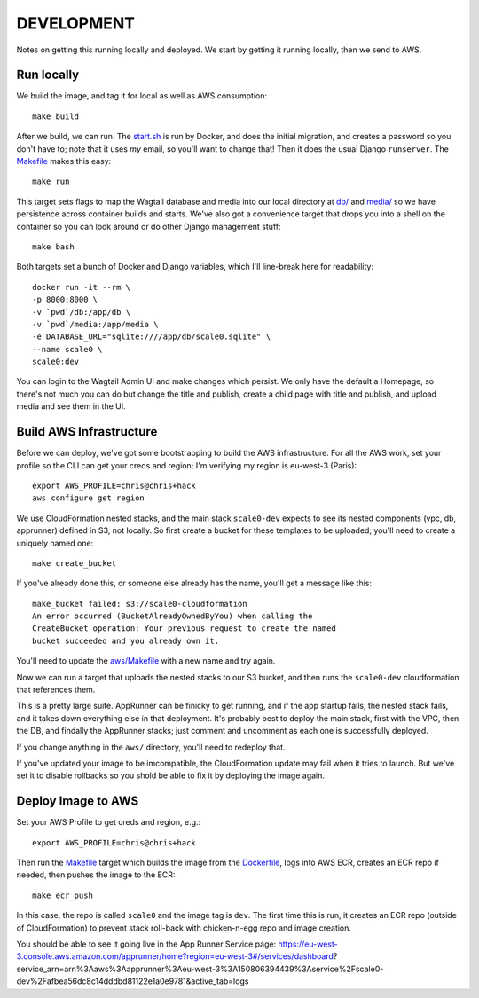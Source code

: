 =============
 DEVELOPMENT
=============

Notes on getting this running locally and deployed. We start by
getting it running locally, then we send to AWS.



Run locally
===========

We build the image, and tag it for local as well as AWS consumption::

  make build

After we build, we can run. The `<start.sh>`_ is run by Docker, and
does the initial migration, and creates a password so you don't have
to; note that it uses *my* email, so you'll want to change that! Then
it does the usual Django ``runserver``. The `<Makefile>`_ makes this
easy::

  make run

This target sets flags to map the Wagtail database and media into our
local directory at `<db/>`_ and `<media/>`_ so we have persistence
across container builds and starts. We've also got a convenience
target that drops you into a shell on the container so you can look
around or do other Django management stuff::

  make bash

Both targets set a bunch of Docker and Django variables, which I'll
line-break here for readability::

   docker run -it --rm \
   -p 8000:8000 \
   -v `pwd`/db:/app/db \
   -v `pwd`/media:/app/media \
   -e DATABASE_URL="sqlite:////app/db/scale0.sqlite" \
   --name scale0 \
   scale0:dev

You can login to the Wagtail Admin UI and make changes which persist.
We only have the default a Homepage, so there's not much you can do
but change the title and publish, create a child page with title and
publish, and upload media and see them in the UI.


Build AWS Infrastructure
========================

Before we can deploy, we've got some bootstrapping to build the AWS
infrastructure. For all the AWS work, set your profile so the CLI can
get your creds and region; I'm verifying my region is eu-west-3 (Paris)::

  export AWS_PROFILE=chris@chris+hack
  aws configure get region

We use CloudFormation nested stacks, and the main stack ``scale0-dev``
expects to see its nested components (vpc, db, apprunner) defined in
S3, not locally. So first create a bucket for these templates to be
uploaded; you'll need to create a uniquely named one::

  make create_bucket

If you've already done this, or someone else already has the name,
you'll get a message like this::

  make_bucket failed: s3://scale0-cloudformation
  An error occurred (BucketAlreadyOwnedByYou) when calling the
  CreateBucket operation: Your previous request to create the named
  bucket succeeded and you already own it.

You'll need to  update the `<aws/Makefile>`_ with a new name and try again.

Now we can run a target that uploads the nested stacks to our S3
bucket, and then runs the ``scale0-dev`` cloudformation that
references them.

This is a pretty large suite. AppRunner can be finicky to get running,
and if the app startup fails, the nested stack fails, and it takes
down everything else in that deployment. It's probably best to deploy
the main stack, first with the VPC, then the DB, and findally the
AppRunner stacks; just comment and uncomment as each one is
successfully deployed.

If you change anything in the ``aws/`` directory, you'll need to
redeploy that.

If you've updated your image to be imcompatible, the CloudFormation
update may fail when it tries to launch. But we've set it to disable
rollbacks so you shold be able to fix it by deploying the image again.


Deploy Image to AWS
===================

Set your AWS Profile to get creds and region, e.g.::

  export AWS_PROFILE=chris@chris+hack

Then run the `<Makefile>`_ target which builds the image from
the `<Dockerfile>`_, logs into AWS ECR, creates an ECR repo if needed,
then pushes the image to the ECR::

  make ecr_push

In this case, the repo is called ``scale0`` and the image tag is
``dev``. The first time this is run, it creates an ECR repo (outside
of CloudFormation) to prevent stack roll-back with chicken-n-egg repo
and image creation.

You should be able to see it going live in the App Runner Service page:
https://eu-west-3.console.aws.amazon.com/apprunner/home?region=eu-west-3#/services/dashboard?service_arn=arn%3Aaws%3Aapprunner%3Aeu-west-3%3A150806394439%3Aservice%2Fscale0-dev%2Fafbea56dc8c14dddbd81122e1a0e9781&active_tab=logs


  
